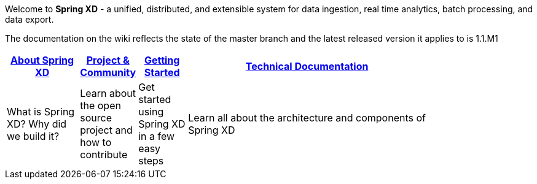 Welcome to *Spring XD* - a unified, distributed, and extensible system for data ingestion, real time analytics, batch processing, and data export.

The documentation on the wiki reflects the state of the master branch and the latest released version it applies to is 1.1.M1

[width="80%",cols="3,^2,^2,10",options="header"]
|=========================================================
|link:wiki/About-Spring-XD[About Spring XD] |link:wiki/Project-and-Community[Project & Community] |link:wiki/Getting-Started[Getting Started] |link:wiki/Technical-Documentation[Technical Documentation]
|What is Spring XD? Why did we build it?|Learn about the open source project and how to contribute|Get started using Spring XD in a few easy steps|Learn all about the architecture and components of Spring XD


